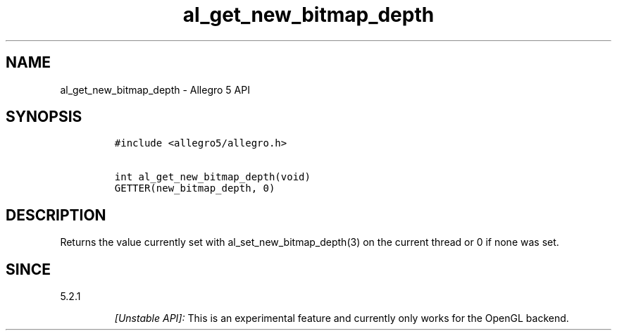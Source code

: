 .\" Automatically generated by Pandoc 2.11.4
.\"
.TH "al_get_new_bitmap_depth" "3" "" "Allegro reference manual" ""
.hy
.SH NAME
.PP
al_get_new_bitmap_depth - Allegro 5 API
.SH SYNOPSIS
.IP
.nf
\f[C]
#include <allegro5/allegro.h>

int al_get_new_bitmap_depth(void)
GETTER(new_bitmap_depth, 0)
\f[R]
.fi
.SH DESCRIPTION
.PP
Returns the value currently set with al_set_new_bitmap_depth(3) on the
current thread or 0 if none was set.
.SH SINCE
.PP
5.2.1
.RS
.PP
\f[I][Unstable API]:\f[R] This is an experimental feature and currently
only works for the OpenGL backend.
.RE
